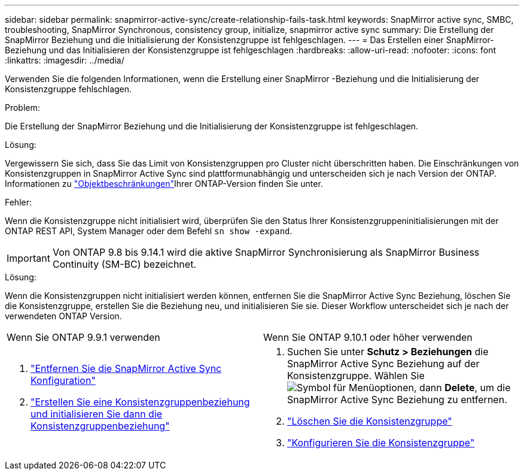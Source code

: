 ---
sidebar: sidebar 
permalink: snapmirror-active-sync/create-relationship-fails-task.html 
keywords: SnapMirror active sync, SMBC, troubleshooting, SnapMirror Synchronous, consistency group, initialize, snapmirror active sync 
summary: Die Erstellung der SnapMirror Beziehung und die Initialisierung der Konsistenzgruppe ist fehlgeschlagen. 
---
= Das Erstellen einer SnapMirror-Beziehung und das Initialisieren der Konsistenzgruppe ist fehlgeschlagen
:hardbreaks:
:allow-uri-read: 
:nofooter: 
:icons: font
:linkattrs: 
:imagesdir: ../media/


[role="lead"]
Verwenden Sie die folgenden Informationen, wenn die Erstellung einer SnapMirror -Beziehung und die Initialisierung der Konsistenzgruppe fehlschlagen.

.Problem:
Die Erstellung der SnapMirror Beziehung und die Initialisierung der Konsistenzgruppe ist fehlgeschlagen.

.Lösung:
Vergewissern Sie sich, dass Sie das Limit von Konsistenzgruppen pro Cluster nicht überschritten haben. Die Einschränkungen von Konsistenzgruppen in SnapMirror Active Sync sind plattformunabhängig und unterscheiden sich je nach Version der ONTAP. Informationen zu link:limits-reference.html["Objektbeschränkungen"]Ihrer ONTAP-Version finden Sie unter.

.Fehler:
Wenn die Konsistenzgruppe nicht initialisiert wird, überprüfen Sie den Status Ihrer Konsistenzgruppeninitialisierungen mit der ONTAP REST API, System Manager oder dem Befehl `sn show -expand`.


IMPORTANT: Von ONTAP 9.8 bis 9.14.1 wird die aktive SnapMirror Synchronisierung als SnapMirror Business Continuity (SM-BC) bezeichnet.

.Lösung:
Wenn die Konsistenzgruppen nicht initialisiert werden können, entfernen Sie die SnapMirror Active Sync Beziehung, löschen Sie die Konsistenzgruppe, erstellen Sie die Beziehung neu, und initialisieren Sie sie. Dieser Workflow unterscheidet sich je nach der verwendeten ONTAP Version.

|===


| Wenn Sie ONTAP 9.9.1 verwenden | Wenn Sie ONTAP 9.10.1 oder höher verwenden 


 a| 
. link:remove-configuration-task.html["Entfernen Sie die SnapMirror Active Sync Konfiguration"]
. link:protect-task.html["Erstellen Sie eine Konsistenzgruppenbeziehung und initialisieren Sie dann die Konsistenzgruppenbeziehung"]

 a| 
. Suchen Sie unter *Schutz > Beziehungen* die SnapMirror Active Sync Beziehung auf der Konsistenzgruppe. Wählen Sie image:../media/icon_kabob.gif["Symbol für Menüoptionen"], dann *Delete*, um die SnapMirror Active Sync Beziehung zu entfernen.
. link:../consistency-groups/delete-task.html["Löschen Sie die Konsistenzgruppe"]
. link:../consistency-groups/configure-task.html["Konfigurieren Sie die Konsistenzgruppe"]


|===